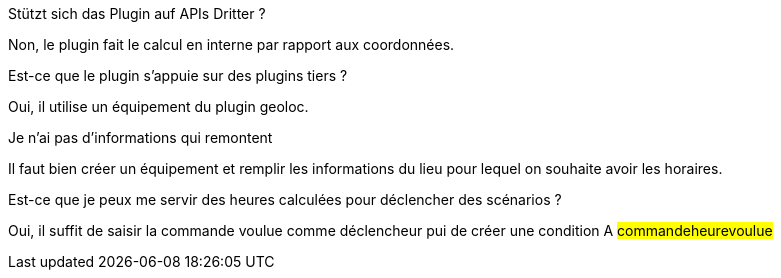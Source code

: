 [panel,primary]
.Stützt sich das Plugin auf APIs Dritter ?
--
Non, le plugin fait le calcul en interne par rapport aux coordonnées.
--

[panel,primary]
.Est-ce que le plugin s'appuie sur des plugins tiers ?
--
Oui, il utilise un équipement du plugin geoloc.
--

[panel,danger]
.Je n'ai pas d'informations qui remontent
--
Il faut bien créer un équipement et remplir les informations du lieu pour lequel on souhaite avoir les horaires.
--

[panel,primary]
.Est-ce que je peux me servir des heures calculées pour déclencher des scénarios ?
--
Oui, il suffit de saisir la commande voulue comme déclencheur pui de créer une condition A #commande##heure##voulue#
--